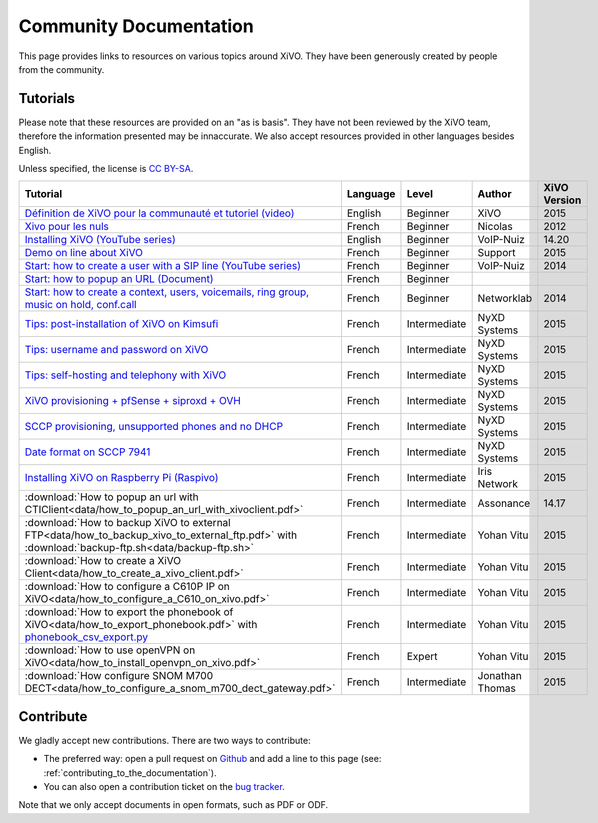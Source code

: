 .. _community-documentation:

***********************
Community Documentation
***********************

This page provides links to resources on various topics around XiVO. They have
been generously created by people from the community.


Tutorials
---------

Please note that these resources are provided on an "as is basis". They have
not been reviewed by the XiVO team, therefore the information presented may be
innaccurate. We also accept resources provided in other languages besides
English.

Unless specified, the license is `CC BY-SA`_.

.. _CC BY-SA: https://creativecommons.org/licenses/by-sa/3.0/

+----------------------------------------------------------------------------------------------+----------+--------------+----------------+--------------+
| Tutorial                                                                                     | Language | Level        | Author         | XiVO Version |
+==============================================================================================+==========+==============+================+==============+
| `Définition de XiVO pour la communauté et tutoriel (video)`_                                 | English  | Beginner     | XiVO           | 2015         |
+----------------------------------------------------------------------------------------------+----------+--------------+----------------+--------------+
| `Xivo pour les nuls`_                                                                        | French   | Beginner     | Nicolas        | 2012         |
+----------------------------------------------------------------------------------------------+----------+--------------+----------------+--------------+
| `Installing XiVO (YouTube series)`_                                                          | English  | Beginner     | VoIP-Nuiz      | 14.20        |
+----------------------------------------------------------------------------------------------+----------+--------------+----------------+--------------+
| `Demo on line about XiVO`_                                                                   | French   | Beginner     | Support        | 2015         |
+----------------------------------------------------------------------------------------------+----------+--------------+----------------+--------------+
| `Start: how to create a user with a SIP line (YouTube series)`_                              | French   | Beginner     | VoIP-Nuiz      | 2014         |
+----------------------------------------------------------------------------------------------+----------+--------------+----------------+--------------+
| `Start: how to popup an URL (Document)`_                                                     | French   | Beginner     |                |              |
+----------------------------------------------------------------------------------------------+----------+--------------+----------------+--------------+
| `Start: how to create a context, users, voicemails, ring group, music on hold, conf.call`_   | French   | Beginner     | Networklab     | 2014         |
+----------------------------------------------------------------------------------------------+----------+--------------+----------------+--------------+
| `Tips: post-installation of XiVO on Kimsufi`_                                                | French   | Intermediate | NyXD Systems   | 2015         |
+----------------------------------------------------------------------------------------------+----------+--------------+----------------+--------------+
| `Tips: username and password on XiVO`_                                                       | French   | Intermediate | NyXD Systems   | 2015         |
+----------------------------------------------------------------------------------------------+----------+--------------+----------------+--------------+
| `Tips: self-hosting and telephony with XiVO`_                                                | French   | Intermediate | NyXD Systems   | 2015         |
+----------------------------------------------------------------------------------------------+----------+--------------+----------------+--------------+
| `XiVO provisioning + pfSense + siproxd + OVH`_                                               | French   | Intermediate | NyXD Systems   | 2015         |
+----------------------------------------------------------------------------------------------+----------+--------------+----------------+--------------+
| `SCCP provisioning, unsupported phones and no DHCP`_                                         | French   | Intermediate | NyXD Systems   | 2015         |
+----------------------------------------------------------------------------------------------+----------+--------------+----------------+--------------+
| `Date format on SCCP 7941`_                                                                  | French   | Intermediate | NyXD Systems   | 2015         |
+----------------------------------------------------------------------------------------------+----------+--------------+----------------+--------------+
| `Installing XiVO on Raspberry Pi (Raspivo)`_                                                 | French   | Intermediate | Iris Network   | 2015         |
+----------------------------------------------------------------------------------------------+----------+--------------+----------------+--------------+
| :download:`How to popup an url with CTIClient<data/how_to_popup_an_url_with_xivoclient.pdf>` | French   | Intermediate | Assonance      | 14.17        |
+----------------------------------------------------------------------------------------------+----------+--------------+----------------+--------------+
| :download:`How to backup XiVO to external FTP<data/how_to_backup_xivo_to_external_ftp.pdf>`  | French   | Intermediate | Yohan Vitu     | 2015         |
| with :download:`backup-ftp.sh<data/backup-ftp.sh>`                                           |          |              |                |              |
+----------------------------------------------------------------------------------------------+----------+--------------+----------------+--------------+
| :download:`How to create a XiVO Client<data/how_to_create_a_xivo_client.pdf>`                | French   | Intermediate | Yohan Vitu     | 2015         |
+----------------------------------------------------------------------------------------------+----------+--------------+----------------+--------------+
| :download:`How to configure a C610P IP on XiVO<data/how_to_configure_a_C610_on_xivo.pdf>`    | French   | Intermediate | Yohan Vitu     | 2015         |
+----------------------------------------------------------------------------------------------+----------+--------------+----------------+--------------+
| :download:`How to export the phonebook of XiVO<data/how_to_export_phonebook.pdf>` with       | French   | Intermediate | Yohan Vitu     | 2015         |
| `phonebook_csv_export.py`_                                                                   |          |              |                |              |
+----------------------------------------------------------------------------------------------+----------+--------------+----------------+--------------+
| :download:`How to use openVPN on XiVO<data/how_to_install_openvpn_on_xivo.pdf>`              | French   | Expert       | Yohan Vitu     | 2015         |
+----------------------------------------------------------------------------------------------+----------+--------------+----------------+--------------+
| :download:`How configure SNOM M700 DECT<data/how_to_configure_a_snom_m700_dect_gateway.pdf>` | French   | Intermediate | Jonathan Thomas| 2015         |
+----------------------------------------------------------------------------------------------+----------+--------------+----------------+--------------+

.. _Définition de XiVO pour la communauté et tutoriel (video): https://www.youtube.com/watch?v=leMZi6cU8iM
.. _Xivo pour les nuls: http://xivopourlesnuls.wordpress.com
.. _Installing XiVO (YouTube series): https://www.youtube.com/watch?v=EmY2KhCn418
.. _Demo on line about XiVO: https://xivo-demo.avencall.com
.. _Start\: how to create a user with a SIP line (YouTube series): https://www.youtube.com/watch?v=EmY2KhCn418
.. _Start\: how to popup an URL (Document): https://drive.google.com/file/d/0B-gL3lbdXgynaklOMlFOZ0xETzA/view?pli=1
.. _Start\: how to create a context, users, voicemails, ring group, music on hold, conf.call: http://www.networklab.fr/xivo-configuration-basique
.. _Tips\: post-installation of XiVO on Kimsufi: http://retroplace.nyxd.org/2014/02/23/ipbx-astuce-post-installation-de-xivo-sur-kimsufi
.. _Tips\: username and password on XiVO: http://retroplace.nyxd.org/2014/08/13/ipbx-astuce-pour-les-noms-dutilisateurs-et-mots-de-passe-des-extensions-xivo/
.. _Tips\: self-hosting and telephony with XiVO: http://retroplace.nyxd.org/2015/01/28/xivo-auto-hebergement-telephonie-pfsense-ovh/
.. _XiVO provisioning + pfSense + siproxd + OVH: http://retroplace.nyxd.org/2015/01/28/xivo-auto-hebergement-telephonie-pfsense-ovh/
.. _SCCP provisioning, unsupported phones and no DHCP: http://retroplace.nyxd.org/2015/03/24/xivo-sccp-et-provisioning-sur-telephones-non-supportes-et-dhcp-desactive/
.. _Date format on SCCP 7941: http://retroplace.nyxd.org/2015/02/06/xivo-probleme-daffichage-de-lheure-sur-cisco-7941-en-cas-de-redemarrage-dasterisk/
.. _Installing XiVO on Raspberry Pi (Raspivo): http://raspivo.io/installation-depuis-nos-depots.html
.. _phonebook_csv_export.py: https://raw.githubusercontent.com/xivo-pbx/xivo-tools/master/scripts/phonebook_csv_export.py


Contribute
----------

We gladly accept new contributions. There are two ways to contribute:

* The preferred way: open a pull request on `Github <https://github.com/xivo-pbx/xivo-doc>`_ and add
  a line to this page (see: :ref:`contributing_to_the_documentation`).
* You can also open a contribution ticket on the `bug tracker <https://projects.xivo.io/projects/xivo/issues>`_.

Note that we only accept documents in open formats, such as PDF or ODF.
